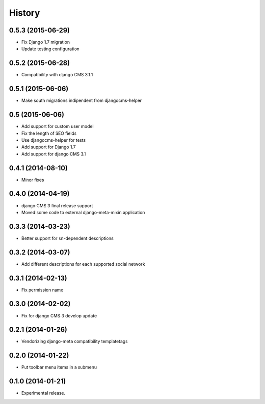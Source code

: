 .. :changelog:

*******
History
*******

0.5.3 (2015-06-29)
==================

* Fix Django 1.7 migration
* Update testing configuration

0.5.2 (2015-06-28)
==================

* Compatibility with django CMS 3.1.1

0.5.1 (2015-06-06)
==================

* Make south migrations indipendent from djangocms-helper

0.5 (2015-06-06)
================

* Add support for custom user model
* Fix the length of SEO fields
* Use djangocms-helper for tests
* Add support for Django 1.7
* Add support for django CMS 3.1

0.4.1 (2014-08-10)
==================

* Minor fixes

0.4.0 (2014-04-19)
==================

* django CMS 3 final release support
* Moved some code to external django-meta-mixin application

0.3.3 (2014-03-23)
==================

* Better support for sn-dependent descriptions

0.3.2 (2014-03-07)
==================

* Add different descriptions for each supported social network

0.3.1 (2014-02-13)
==================

* Fix permission name

0.3.0 (2014-02-02)
==================

* Fix for django CMS 3 develop update

0.2.1 (2014-01-26)
==================

* Vendorizing django-meta compatibility templatetags

0.2.0 (2014-01-22)
==================

* Put toolbar menu items in a submenu

0.1.0 (2014-01-21)
==================

* Experimental release.
